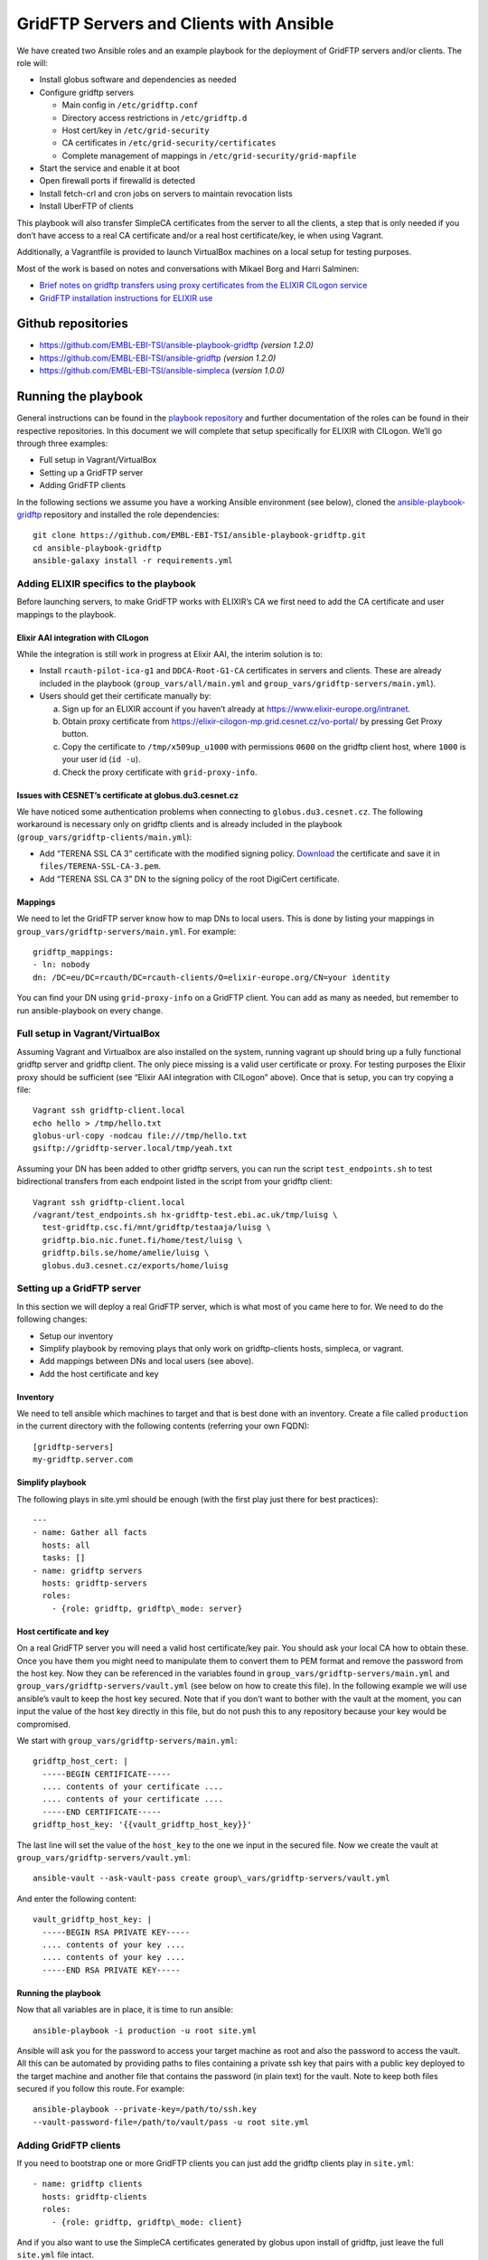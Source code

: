 ========================================
GridFTP Servers and Clients with Ansible
========================================

We have created two Ansible roles and an example playbook for the
deployment of GridFTP servers and/or clients. The role will:

- Install globus software and dependencies as needed

- Configure gridftp servers

  - Main config in ``/etc/gridftp.conf``
  - Directory access restrictions in ``/etc/gridftp.d``
  - Host cert/key in ``/etc/grid-security``
  - CA certificates in ``/etc/grid-security/certificates``
  - Complete management of mappings in
    ``/etc/grid-security/grid-mapfile``

- Start the service and enable it at boot
- Open firewall ports if firewalld is detected
- Install fetch-crl and cron jobs on servers to maintain revocation lists
- Install UberFTP of clients

This playbook will also transfer SimpleCA certificates from the server
to all the clients, a step that is only needed if you don’t have access
to a real CA certificate and/or a real host certificate/key, ie when
using Vagrant.

Additionally, a Vagrantfile is provided to launch VirtualBox machines on
a local setup for testing purposes.

Most of the work is based on notes and conversations with Mikael Borg
and Harri Salminen:

- `Brief notes on gridftp transfers using proxy certificates from the
  ELIXIR CILogon service
  <https://docs.google.com/document/d/1vDhPU3hgG8xgzf_YrJmza9mbo2FbsjaobxlYWesqY9M>`__

- `GridFTP installation instructions for ELIXIR use
  <https://docs.google.com/document/d/1IogT-n3nKYCcs03CF1gTKW2jDmF09DK468fUOZplCwU>`__

Github repositories
===================

- `https://github.com/EMBL-EBI-TSI/ansible-playbook-gridftp <https://github.com/EMBL-EBI-TSI/ansible-playbook-gridftp>`__ *(version 1.2.0)*

- `https://github.com/EMBL-EBI-TSI/ansible-gridftp <https://github.com/EMBL-EBI-TSI/ansible-gridftp>`__ *(version 1.2.0)*

- `https://github.com/EMBL-EBI-TSI/ansible-simpleca <https://github.com/EMBL-EBI-TSI/ansible-simpleca>`__ (*version 1.0.0)*

Running the playbook
====================

General instructions can be found in the `playbook
repository <https://github.com/EMBL-EBI-TSI/ansible-playbook-gridftp>`__
and further documentation of the roles can be found in their respective
repositories. In this document we will complete that setup specifically
for ELIXIR with CILogon. We’ll go through three examples:

-  Full setup in Vagrant/VirtualBox
-  Setting up a GridFTP server
-  Adding GridFTP clients

In the following sections we assume you have a working Ansible
environment (see below), cloned the
`ansible-playbook-gridftp <https://github.com/EMBL-EBI-TSI/ansible-playbook-gridftp>`__
repository and installed the role dependencies::

  git clone https://github.com/EMBL-EBI-TSI/ansible-playbook-gridftp.git
  cd ansible-playbook-gridftp
  ansible-galaxy install -r requirements.yml

Adding ELIXIR specifics to the playbook
---------------------------------------

Before launching servers, to make GridFTP works with ELIXIR’s CA we
first need to add the CA certificate and user mappings to the playbook.

Elixir AAI integration with CILogon
~~~~~~~~~~~~~~~~~~~~~~~~~~~~~~~~~~~

While the integration is still work in progress at Elixir AAI, the
interim solution is to:

-  Install ``rcauth-pilot-ica-g1`` and ``DDCA-Root-G1-CA`` certificates in
   servers and clients. These are already included in the playbook
   (``group_vars/all/main.yml`` and
   ``group_vars/gridftp-servers/main.yml``).

-  Users should get their certificate manually by:

   a. Sign up for an ELIXIR account if you haven’t already at `https://www.elixir-europe.org/intranet <https://www.elixir-europe.org/intranet>`__.

   b. Obtain proxy certificate from `https://elixir-cilogon-mp.grid.cesnet.cz/vo-portal/ <https://elixir-cilogon-mp.grid.cesnet.cz/vo-portal/>`__ by pressing Get Proxy button.

   c. Copy the certificate to ``/tmp/x509up_u1000`` with permissions ``0600`` on the gridftp client host, where ``1000`` is your user id (``id -u``).

   d. Check the proxy certificate with ``grid-proxy-info``.

Issues with CESNET’s certificate at globus.du3.cesnet.cz
~~~~~~~~~~~~~~~~~~~~~~~~~~~~~~~~~~~~~~~~~~~~~~~~~~~~~~~~

We have noticed some authentication problems when connecting to
``globus.du3.cesnet.cz``. The following workaround is necessary only on
gridftp clients and is already included in the playbook
(``group_vars/gridftp-clients/main.yml``):

- Add “TERENA SSL CA 3” certificate with the modified signing policy. `Download <https://www.terena.org/activities/tcs/repository-g3/TERENA_SSL_CA_3.pem>`__ the certificate and save it in ``files/TERENA-SSL-CA-3.pem``.

- Add “TERENA SSL CA 3” DN to the signing policy of the root DigiCert certificate.

Mappings
~~~~~~~~

We need to let the GridFTP server know how to map DNs to local users.
This is done by listing your mappings in
``group_vars/gridftp-servers/main.yml``. For example::

  gridftp_mappings:
  - ln: nobody
  dn: /DC=eu/DC=rcauth/DC=rcauth-clients/O=elixir-europe.org/CN=your identity

You can find your DN using ``grid-proxy-info`` on a GridFTP client. You can
add as many as needed, but remember to run ansible-playbook on every
change.

Full setup in Vagrant/VirtualBox
--------------------------------

Assuming Vagrant and Virtualbox are also installed on the system,
running vagrant up
should bring up a fully functional gridftp server and gridftp client.
The only piece missing is a valid user certificate or proxy. For testing
purposes the Elixir proxy should be sufficient (see “Elixir AAI
integration with CILogon” above). Once that is setup, you can try
copying a file::

  Vagrant ssh gridftp-client.local
  echo hello > /tmp/hello.txt
  globus-url-copy -nodcau file:///tmp/hello.txt
  gsiftp://gridftp-server.local/tmp/yeah.txt

Assuming your DN has been added to other gridftp servers, you can run
the script ``test_endpoints.sh`` to test bidirectional transfers from each
endpoint listed in the script from your gridftp client::

  Vagrant ssh gridftp-client.local
  /vagrant/test_endpoints.sh hx-gridftp-test.ebi.ac.uk/tmp/luisg \
    test-gridftp.csc.fi/mnt/gridftp/testaaja/luisg \
    gridftp.bio.nic.funet.fi/home/test/luisg \
    gridftp.bils.se/home/amelie/luisg \
    globus.du3.cesnet.cz/exports/home/luisg

Setting up a GridFTP server
---------------------------

In this section we will deploy a real GridFTP server, which is what most
of you came here to for. We need to do the following changes:

-  Setup our inventory
-  Simplify playbook by removing plays that only work on gridftp-clients hosts, simpleca, or vagrant.
-  Add mappings between DNs and local users (see above).
-  Add the host certificate and key

Inventory
~~~~~~~~~

We need to tell ansible which machines to target and that is best done
with an inventory. Create a file called ``production`` in the current
directory with the following contents (referring your own FQDN)::

  [gridftp-servers]
  my-gridftp.server.com

Simplify playbook
~~~~~~~~~~~~~~~~~

The following plays in site.yml should be enough (with the first play
just there for best practices)::

  ---
  - name: Gather all facts
    hosts: all
    tasks: []
  - name: gridftp servers
    hosts: gridftp-servers
    roles:
      - {role: gridftp, gridftp\_mode: server}

Host certificate and key
~~~~~~~~~~~~~~~~~~~~~~~~

On a real GridFTP server you will need a valid host certificate/key
pair. You should ask your local CA how to obtain these. Once you have
them you might need to manipulate them to convert them to PEM format and
remove the password from the host key. Now they can be referenced in the
variables found in ``group_vars/gridftp-servers/main.yml`` and
``group_vars/gridftp-servers/vault.yml`` (see below on how to create this
file). In the following example we will use ansible’s vault to keep the
host key secured. Note that if you don’t want to bother with the vault
at the moment, you can input the value of the host key directly in this
file, but do not push this to any repository because your key would be
compromised.

We start with ``group_vars/gridftp-servers/main.yml``::

  gridftp_host_cert: |
    -----BEGIN CERTIFICATE-----
    .... contents of your certificate ....
    .... contents of your certificate ....
    -----END CERTIFICATE-----
  gridftp_host_key: '{{vault_gridftp_host_key}}'

The last line will set the value of the ``host_key`` to the one we input in
the secured file. Now we create the vault at
``group_vars/gridftp-servers/vault.yml``::

  ansible-vault --ask-vault-pass create group\_vars/gridftp-servers/vault.yml

And enter the following content::

  vault_gridftp_host_key: |
    -----BEGIN RSA PRIVATE KEY-----
    .... contents of your key ....
    .... contents of your key ....
    -----END RSA PRIVATE KEY-----

Running the playbook
~~~~~~~~~~~~~~~~~~~~

Now that all variables are in place, it is time to run ansible::

  ansible-playbook -i production -u root site.yml

Ansible will ask you for the password to access your target machine as
root and also the password to access the vault. All this can be
automated by providing paths to files containing a private ssh key that
pairs with a public key deployed to the target machine and another file
that contains the password (in plain text) for the vault. Note to keep
both files secured if you follow this route. For example::

  ansible-playbook --private-key=/path/to/ssh.key
  --vault-password-file=/path/to/vault/pass -u root site.yml

Adding GridFTP clients
----------------------

If you need to bootstrap one or more GridFTP clients you can just add
the gridftp clients play in ``site.yml``::

  - name: gridftp clients
    hosts: gridftp-clients
    roles:
      - {role: gridftp, gridftp\_mode: client}

And if you also want to use the SimpleCA certificates generated by
globus upon install of gridftp, just leave the full ``site.yml`` file
intact.

Update the inventory with your gridftp clients::

  [gridftp-clients]
  my-gridftp.client1.com
  my-gridftp.client2.com

Of course you now need to run ansible-playbook (see above).

Installing Ansible, Vagrant and VirtualBox
==========================================

Vagrant and VirtualBox are better installed using your package manager.
For Ansible, you can also use your package manage, or alternatively I
recommend just cloning from git (remember to source ``env-setup`` before
running ansible)::

  export PROVISION=~/provision
  mkdir $PROVISION
  cd $PROVISION
  git clone git://github.com/ansible/ansible.git --recursive
  source $PROVISION/ansible/hacking/env-setup

It is also worth taking the time to configure ansible in a custom
``ansible.cfg``::

  export ANSIBLE_CONFIG=$PROVISION/ansible.cfg
  cat <<EOF >$ANSIBLE_CONFIG
  [defaults]
  vault_password_file = /path/to/vault/pass/file
  private_key_file = /path/to/private/key/file
  roles_path = vendor/roles:/path/to/ansible/roles
  EOF

Note that
`ansible-playbook-gridftp <https://github.com/EMBL-EBI-TSI/ansible-playbook-gridftp>`__
already includes the minimal ``ansible.cfg`` configuration to make it work
with this document.

Changes
=======

1.0.0 (10 May 2016)
  Initial version
1.1.0 (14 June 2016)
  - Playbook:
    - Workaround for CESNET's CA issues
  - Gridftp role:
    - Support certificates from file
1.2.0 (16 June 2016)
  - Playbook:
    - Include certs needed by Elixir in the repository
    - Add script to test endpoints
  - Gridftp role:
    - Restrict directories in server
    - Update revocation lists with fetch-crl
    - Install UberFTP on clients

